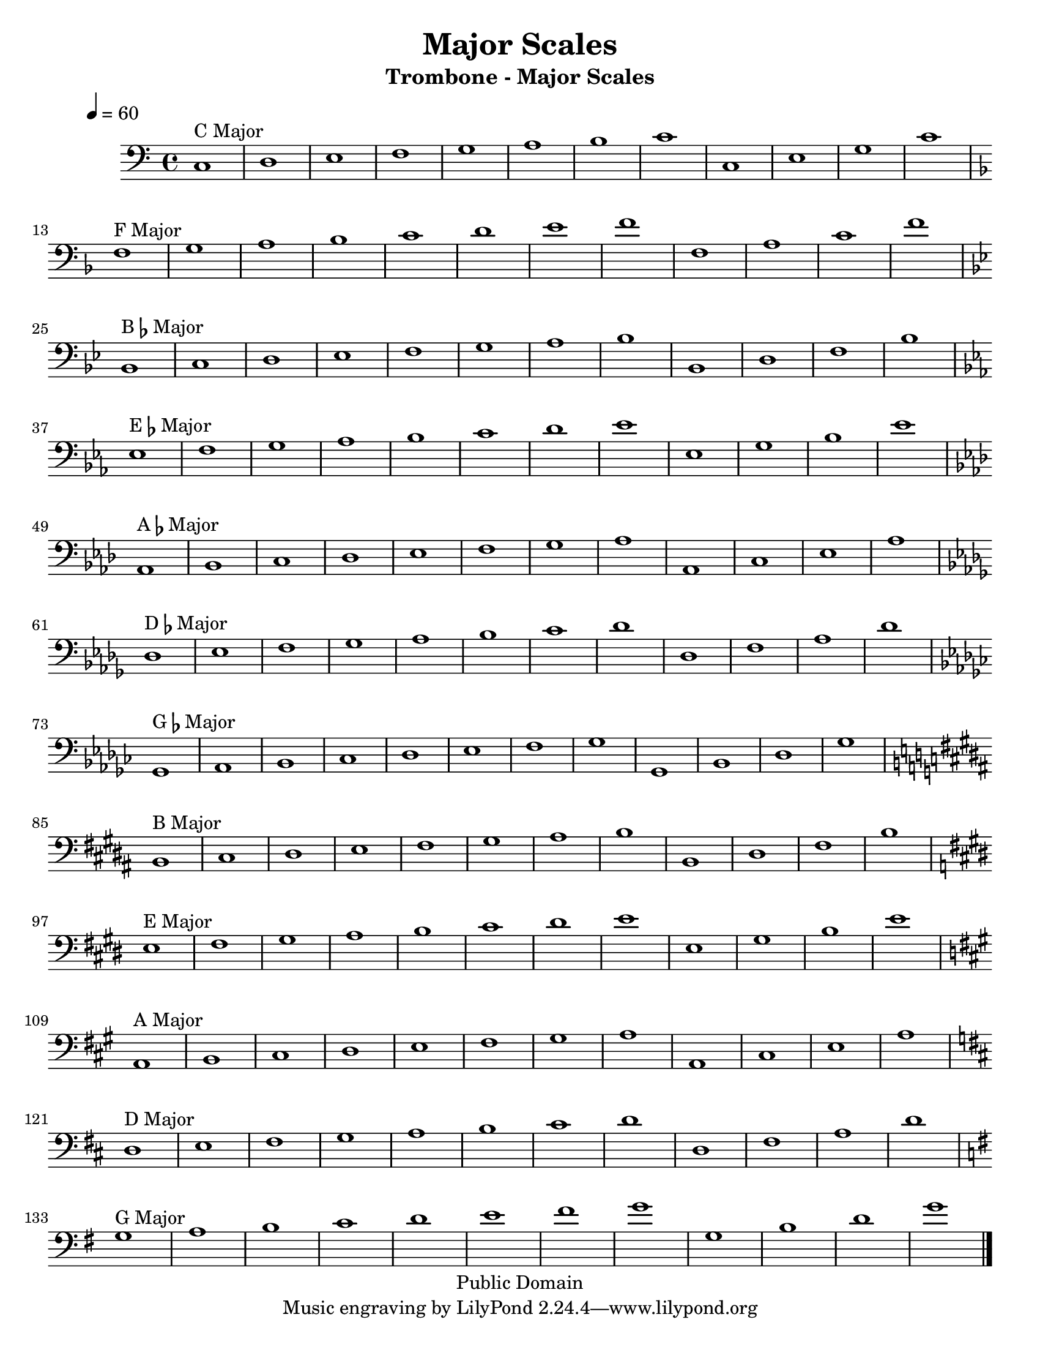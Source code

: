 \version "2.7.39"

\header {
       title = "Major Scales"
       instrument = "Trombone - Major Scales"
       copyright = "Public Domain"
       Composer = "Jonas Williamson"
}


     global = {
        \time 4/4
	\tempo 4=60
	
}
   
\layout{
  \context { \Score
    \override MetronomeMark #'extra-offset = #'(-9 . 0)
    \override MetronomeMark #'padding = #'3
  }}
  
\paper {
  between-system-padding = #1
  ragged-bottom=##f
  ragged-last-bottom=##f
 #(set-paper-size "letter")
}
     
   trombone = \relative c {
        \set Staff.instrument = "C BC " \set Staff.midiInstrument = "trombone" \transposition c'
        \clef bass \key c \major 
	%\override TextScript #'padding = #3				%Raises Text to keep from running into bar numbers.
	\override Staff.VerticalAxisGroup #'minimum-Y-extent = #'(-1 . 1) %tunes staff spacing
	

	\key c \major c1 ^\markup {C Major} d e f g a b c c, e g c \break
	\key f \major f,1 ^\markup {F Major} g a bes c d e f f, a c f \break
	\key bes \major bes,, ^\markup {B\flat Major} c d ees f g a bes bes, d f bes \break
	\key ees \major ees, ^\markup {E\flat Major} f g aes bes c d ees ees, g bes ees \break
	\key aes \major aes,, ^\markup {A\flat Major} bes c des ees f g aes aes, c ees aes \break
	\key des \major des, ^\markup {D\flat Major} ees f ges aes bes c des des, f aes des \break
	\key ges \major ges,, ^\markup {G\flat Major} aes bes ces des ees f ges ges, bes des ges \break	
	\key b \major b, ^\markup {B Major} cis dis e fis gis ais b b, dis fis b \break
	\key e \major e, ^\markup {E Major} fis gis a b cis dis e e, gis b e \break
	\key a \major a,, ^\markup {A Major} b cis d e fis gis a a, cis e a \break
	\key d \major d, ^\markup {D Major} e fis g a b cis d d, fis a d \break
	\key g \major g, ^\markup {G Major} a b c d e fis g g, b d g \break
	
	\bar "|."


}
     
     
     \score {
        \new StaffGroup <<
           \new Staff << \global \trombone >>
  
     >>
        \layout { }
        \midi { \tempo 4=120}
     }